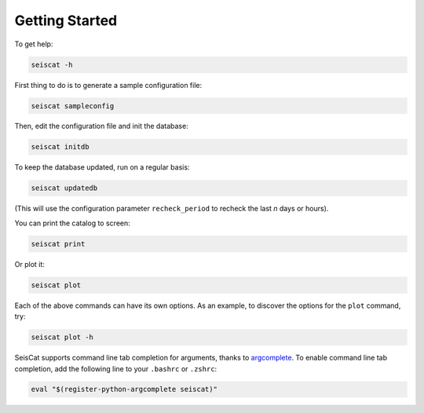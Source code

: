 Getting Started
===============

To get help:

.. code-block::

   seiscat -h


First thing to do is to generate a sample configuration file:

.. code-block::

   seiscat sampleconfig


Then, edit the configuration file and init the database:

.. code-block::

   seiscat initdb


To keep the database updated, run on a regular basis:

.. code-block::

   seiscat updatedb


(This will use the configuration parameter ``recheck_period`` to recheck the
last *n* days or hours).

You can print the catalog to screen:

.. code-block::

   seiscat print


Or plot it:

.. code-block::

   seiscat plot


Each of the above commands can have its own options.
As an example, to discover the options for the ``plot`` command, try:

.. code-block::

    seiscat plot -h


SeisCat supports command line tab completion for arguments, thanks to
`argcomplete <https://kislyuk.github.io/argcomplete/>`__. To enable
command line tab completion, add the following line to your ``.bashrc``
or ``.zshrc``:

.. code-block::

   eval "$(register-python-argcomplete seiscat)"